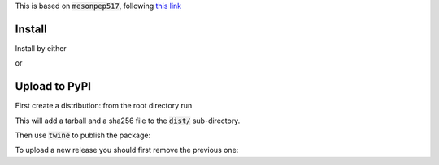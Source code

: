This is based on :code:`mesonpep517`, following `this link <https://thiblahute.gitlab.io/mesonpep517/>`_

Install
=======

Install by either

.. code::
   > meson builddir
   > meson install -C builddir

or

.. code::
   > pip install .

Upload to PyPI
==============

First create a distribution: from the root directory run

.. code::
   > python3 -m pep517.build .

This will add a tarball and a sha256 file to the :code:`dist/` sub-directory.

Then use :code:`twine` to publish the package:

.. code::
   > twine upload dist/*

To upload a new release you should first remove the previous one:

.. code::
   > rm dist/* && python3 -m pep517.build && twine upload dist/*


   
